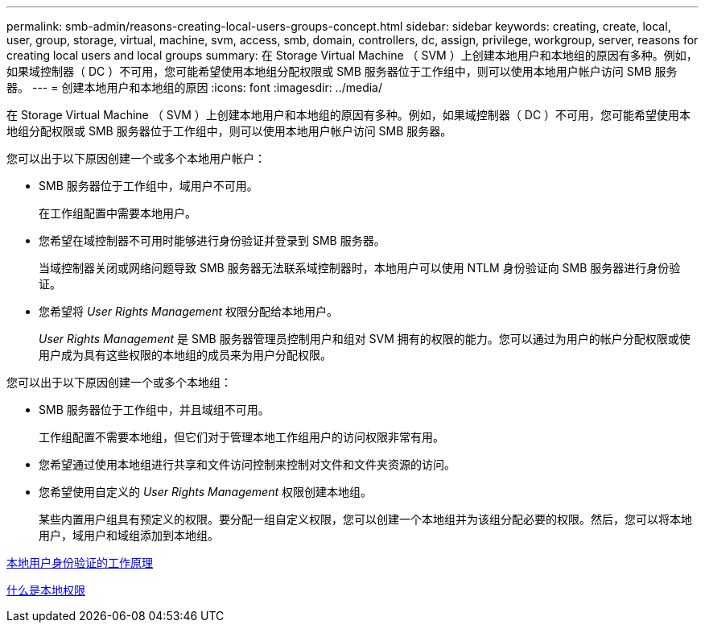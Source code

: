 ---
permalink: smb-admin/reasons-creating-local-users-groups-concept.html 
sidebar: sidebar 
keywords: creating, create, local, user, group, storage, virtual, machine, svm, access, smb, domain, controllers, dc, assign, privilege, workgroup, server, reasons for creating local users and local groups 
summary: 在 Storage Virtual Machine （ SVM ）上创建本地用户和本地组的原因有多种。例如，如果域控制器（ DC ）不可用，您可能希望使用本地组分配权限或 SMB 服务器位于工作组中，则可以使用本地用户帐户访问 SMB 服务器。 
---
= 创建本地用户和本地组的原因
:icons: font
:imagesdir: ../media/


[role="lead"]
在 Storage Virtual Machine （ SVM ）上创建本地用户和本地组的原因有多种。例如，如果域控制器（ DC ）不可用，您可能希望使用本地组分配权限或 SMB 服务器位于工作组中，则可以使用本地用户帐户访问 SMB 服务器。

您可以出于以下原因创建一个或多个本地用户帐户：

* SMB 服务器位于工作组中，域用户不可用。
+
在工作组配置中需要本地用户。

* 您希望在域控制器不可用时能够进行身份验证并登录到 SMB 服务器。
+
当域控制器关闭或网络问题导致 SMB 服务器无法联系域控制器时，本地用户可以使用 NTLM 身份验证向 SMB 服务器进行身份验证。

* 您希望将 _User Rights Management_ 权限分配给本地用户。
+
_User Rights Management_ 是 SMB 服务器管理员控制用户和组对 SVM 拥有的权限的能力。您可以通过为用户的帐户分配权限或使用户成为具有这些权限的本地组的成员来为用户分配权限。



您可以出于以下原因创建一个或多个本地组：

* SMB 服务器位于工作组中，并且域组不可用。
+
工作组配置不需要本地组，但它们对于管理本地工作组用户的访问权限非常有用。

* 您希望通过使用本地组进行共享和文件访问控制来控制对文件和文件夹资源的访问。
* 您希望使用自定义的 _User Rights Management_ 权限创建本地组。
+
某些内置用户组具有预定义的权限。要分配一组自定义权限，您可以创建一个本地组并为该组分配必要的权限。然后，您可以将本地用户，域用户和域组添加到本地组。



xref:local-user-authentication-concept.adoc[本地用户身份验证的工作原理]

xref:local-privileges-concept.adoc[什么是本地权限]
